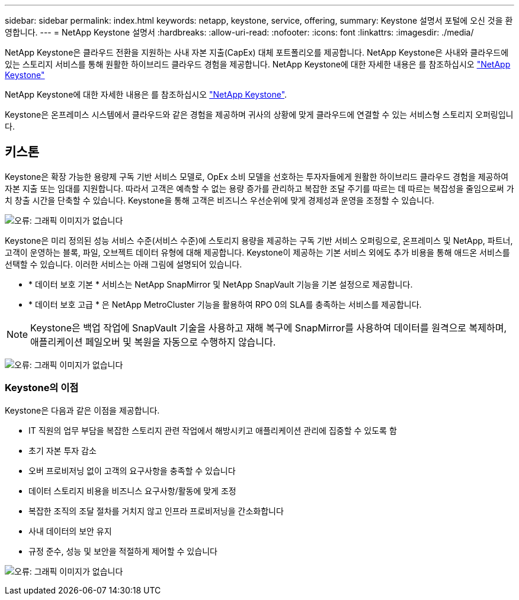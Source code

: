 ---
sidebar: sidebar 
permalink: index.html 
keywords: netapp, keystone, service, offering, 
summary: Keystone 설명서 포털에 오신 것을 환영합니다. 
---
= NetApp Keystone 설명서
:hardbreaks:
:allow-uri-read: 
:nofooter: 
:icons: font
:linkattrs: 
:imagesdir: ./media/


NetApp Keystone은 클라우드 전환을 지원하는 사내 자본 지출(CapEx) 대체 포트폴리오를 제공합니다. NetApp Keystone은 사내와 클라우드에 있는 스토리지 서비스를 통해 원활한 하이브리드 클라우드 경험을 제공합니다. NetApp Keystone에 대한 자세한 내용은 를 참조하십시오 link:https://www.netapp.com/services/subscriptions/keystone/["NetApp Keystone"]

NetApp Keystone에 대한 자세한 내용은 를 참조하십시오 https://www.netapp.com/services/keystone/["NetApp Keystone"].

Keystone은 온프레미스 시스템에서 클라우드와 같은 경험을 제공하며 귀사의 상황에 맞게 클라우드에 연결할 수 있는 서비스형 스토리지 오퍼링입니다.



== 키스톤

Keystone은 확장 가능한 용량제 구독 기반 서비스 모델로, OpEx 소비 모델을 선호하는 투자자들에게 원활한 하이브리드 클라우드 경험을 제공하여 자본 지출 또는 임대를 지원합니다. 따라서 고객은 예측할 수 없는 용량 증가를 관리하고 복잡한 조달 주기를 따르는 데 따르는 복잡성을 줄임으로써 가치 창출 시간을 단축할 수 있습니다. Keystone을 통해 고객은 비즈니스 우선순위에 맞게 경제성과 운영을 조정할 수 있습니다.

image:nkfsosm_image2.png["오류: 그래픽 이미지가 없습니다"]

Keystone은 미리 정의된 성능 서비스 수준(서비스 수준)에 스토리지 용량을 제공하는 구독 기반 서비스 오퍼링으로, 온프레미스 및 NetApp, 파트너, 고객이 운영하는 블록, 파일, 오브젝트 데이터 유형에 대해 제공합니다. Keystone이 제공하는 기본 서비스 외에도 추가 비용을 통해 애드온 서비스를 선택할 수 있습니다. 이러한 서비스는 아래 그림에 설명되어 있습니다.

* * 데이터 보호 기본 * 서비스는 NetApp SnapMirror 및 NetApp SnapVault 기능을 기본 설정으로 제공합니다.
* * 데이터 보호 고급 * 은 NetApp MetroCluster 기능을 활용하여 RPO 0의 SLA를 충족하는 서비스를 제공합니다.



NOTE: Keystone은 백업 작업에 SnapVault 기술을 사용하고 재해 복구에 SnapMirror를 사용하여 데이터를 원격으로 복제하며, 애플리케이션 페일오버 및 복원을 자동으로 수행하지 않습니다.

image:nkfsosm_image3.png["오류: 그래픽 이미지가 없습니다"]



=== Keystone의 이점

Keystone은 다음과 같은 이점을 제공합니다.

* IT 직원의 업무 부담을 복잡한 스토리지 관련 작업에서 해방시키고 애플리케이션 관리에 집중할 수 있도록 함
* 초기 자본 투자 감소
* 오버 프로비저닝 없이 고객의 요구사항을 충족할 수 있습니다
* 데이터 스토리지 비용을 비즈니스 요구사항/활동에 맞게 조정
* 복잡한 조직의 조달 절차를 거치지 않고 인프라 프로비저닝을 간소화합니다
* 사내 데이터의 보안 유지
* 규정 준수, 성능 및 보안을 적절하게 제어할 수 있습니다


image:nkfsosm_image4.png["오류: 그래픽 이미지가 없습니다"]
